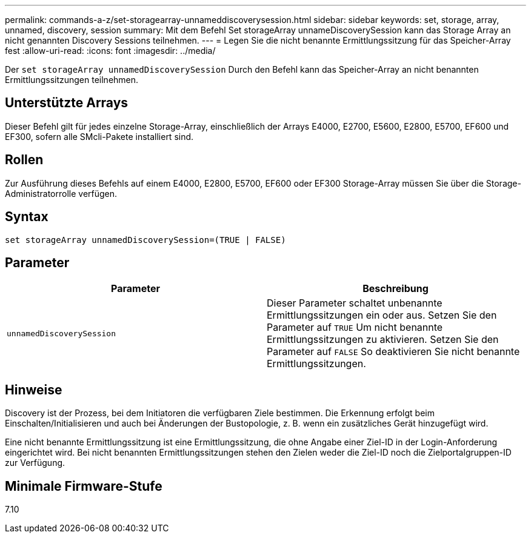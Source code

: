 ---
permalink: commands-a-z/set-storagearray-unnameddiscoverysession.html 
sidebar: sidebar 
keywords: set, storage, array, unnamed, discovery, session 
summary: Mit dem Befehl Set storageArray unnameDiscoverySession kann das Storage Array an nicht genannten Discovery Sessions teilnehmen. 
---
= Legen Sie die nicht benannte Ermittlungssitzung für das Speicher-Array fest
:allow-uri-read: 
:icons: font
:imagesdir: ../media/


[role="lead"]
Der `set storageArray unnamedDiscoverySession` Durch den Befehl kann das Speicher-Array an nicht benannten Ermittlungssitzungen teilnehmen.



== Unterstützte Arrays

Dieser Befehl gilt für jedes einzelne Storage-Array, einschließlich der Arrays E4000, E2700, E5600, E2800, E5700, EF600 und EF300, sofern alle SMcli-Pakete installiert sind.



== Rollen

Zur Ausführung dieses Befehls auf einem E4000, E2800, E5700, EF600 oder EF300 Storage-Array müssen Sie über die Storage-Administratorrolle verfügen.



== Syntax

[source, cli]
----
set storageArray unnamedDiscoverySession=(TRUE | FALSE)
----


== Parameter

[cols="2*"]
|===
| Parameter | Beschreibung 


 a| 
`unnamedDiscoverySession`
 a| 
Dieser Parameter schaltet unbenannte Ermittlungssitzungen ein oder aus. Setzen Sie den Parameter auf `TRUE` Um nicht benannte Ermittlungssitzungen zu aktivieren. Setzen Sie den Parameter auf `FALSE` So deaktivieren Sie nicht benannte Ermittlungssitzungen.

|===


== Hinweise

Discovery ist der Prozess, bei dem Initiatoren die verfügbaren Ziele bestimmen. Die Erkennung erfolgt beim Einschalten/Initialisieren und auch bei Änderungen der Bustopologie, z. B. wenn ein zusätzliches Gerät hinzugefügt wird.

Eine nicht benannte Ermittlungssitzung ist eine Ermittlungssitzung, die ohne Angabe einer Ziel-ID in der Login-Anforderung eingerichtet wird. Bei nicht benannten Ermittlungssitzungen stehen den Zielen weder die Ziel-ID noch die Zielportalgruppen-ID zur Verfügung.



== Minimale Firmware-Stufe

7.10
